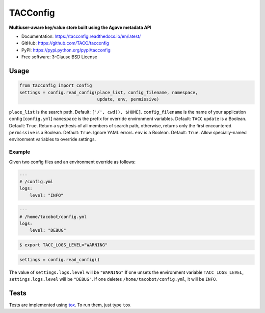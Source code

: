 =========
TACConfig
=========

.. image:: https://badge.fury.io/py/tacconfig.svg
    :target: http://badge.fury.io/py/tacconfig

.. image:: https://travis-ci.org/TACC/tacconfig.svg?branch=master
    :target: https://travis-ci.org/TACC/tacconfig

.. image:: https://readthedocs.org/projects/tacconfig/badge/?version=latest
    :target: https://readthedocs.org/projects/tacconfig/?badge=latest

.. image:: https://img.shields.io/pypi/l/Django.svg
    :target: https://raw.githubusercontent.com/TACC/tacconfig/master/LICENSE

**Multiuser-aware key/value store built using the Agave metadata API**

- Documentation: https://tacconfig.readthedocs.io/en/latest/
- GitHub: https://github.com/TACC/tacconfig
- PyPI: https://pypi.python.org/pypi/tacconfig
- Free software: 3-Clause BSD License

Usage
=====

.. code-block:: python

    from tacconfig import config
    settings = config.read_config(place_list, config_filename, namespace,
                                  update, env, permissive)

``place_list`` is the search path. Default: ``['/', cwd(), $HOME]``.
``config_filename`` is the name of your application config [``config.yml``]
``namespace`` is the prefix for override environment variables. Default: ``TACC``
``update`` is a Boolean. Default: ``True``. Return a synthesis of all members of
search path, otherwise, returns only the first encountered.
``permissive`` is a Boolean. Default: ``True``. Ignore YAML errors.
``env`` is a Boolean. Default: ``True``. Allow specially-named environment
variables to override settings.

Example
^^^^^^^

Given two config files and an environment override as follows:

.. code-block:: yaml

    ---
    # /config.yml
    logs:
        level: "INFO"

.. code-block:: yaml

    ---
    # /home/tacobot/config.yml
    logs:
        level: "DEBUG"

.. code-block:: shell

    $ export TACC_LOGS_LEVEL="WARNING"

.. code-block:: python

    settings = config.read_config()

The value of ``settings.logs.level`` will be ``"WARNING"`` If one unsets the
environment variable ``TACC_LOGS_LEVEL``, ``settings.logs.level`` will be
``"DEBUG"``. If one deletes ``/home/tacobot/config.yml``, it will be ``INFO``.

Tests
=====

Tests are implemented using tox_. To run them, just type ``tox``

.. _PyPI: https://pypi.python.org/pypi/tacconfig
.. _tox: https://tox.readthedocs.io/en/latest

